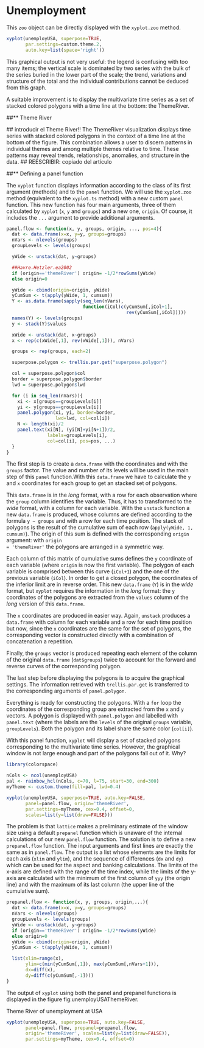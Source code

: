 #+PROPERTY:  session *R*
#+PROPERTY:  tangle yes

#+begin_src R :exports none
  setwd('~/Dropbox/chapman/book/')
  load('data/unemployUSA.RData')
#+end_src

* Unemployment


This =zoo= object can be directly displayed with the =xyplot.zoo= method. 

#+begin_src R :results output graphics :exports both :file "~/Dropbox/chapman/book/figs/unemployUSAxyplot.pdf" 
  xyplot(unemployUSA, superpose=TRUE,
         par.settings=custom.theme.2,
         auto.key=list(space='right'))
#+end_src


This graphical output is not very useful: the legend is confusing with
too many items; the vertical scale is dominated by two series with the
bulk of the series buried in the lower part of the scale; the trend,
variations and structure of the total and the individual contributions
cannot be deduced from this graph.

A suitable improvement is to display the multivariate time series as a
set of stacked colored polygons with a time line at the bottom: the
ThemeRiver.

##** Theme River

## introducir el Theme River!!
\cite{Havre.Hetzler.ea2002} The ThemeRiver visualization displays
time series with stacked colored polygons in the context of a time
line at the bottom of the figure. This combination allows a user
to discern patterns in individual themes and among multiple themes
relative to time. These patterns may reveal trends, relationships,
anomalies, and structure in the data.
## REESCRIBIR: copiado del artículo


##** Defining a panel function

The =xyplot= function displays information according to the class
of its first argument (methods) and to the =panel= function. We
will use the =xyplot.zoo= method (equivalent to the =xyplot.ts=
method) with a new custom =panel= function.
This new function has four main arguments, three of them calculated by
=xyplot= (=x=, =y= and =groups=) and a new one, =origin=. Of
course, it includes the =...= argument to provide additional
arguments.

\index{Panel function}
\index{superpose.polygon@\texttt{superpose.polygon}}
\index{trellis.par.get@\texttt{trellis.par.get}}
\index{apply@\texttt{apply}}
\index{sapply@\texttt{sapply}}
\index{unstack@\texttt{unstack}}
\index{panel.text@\texttt{panel.text}}
\index{panel.polygon@\texttt{panel.polygon}}
#+begin_src R 
  panel.flow <- function(x, y, groups, origin, ..., pos=4){
    dat <- data.frame(x=x, y=y, groups=groups)
    nVars <- nlevels(groups)
    groupLevels <- levels(groups)
  
    yWide <- unstack(dat, y~groups)
  
    ##Havre.Hetzler.ea2002
    if (origin=='themeRiver') origin= -1/2*rowSums(yWide)
    else origin=0 
  
    yWide <- cbind(origin=origin, yWide)
    yCumSum <- t(apply(yWide, 1, cumsum))
    Y <- as.data.frame(sapply(seq_len(nVars),
                              function(iCol)c(yCumSum[,iCol+1],
                                              rev(yCumSum[,iCol]))))
    names(Y) <- levels(groups)
    y <- stack(Y)$values
  
    xWide <- unstack(dat, x~groups)
    x <- rep(c(xWide[,1], rev(xWide[,1])), nVars)
  
    groups <- rep(groups, each=2)
    
    superpose.polygon <- trellis.par.get("superpose.polygon")
  
    col = superpose.polygon$col
    border = superpose.polygon$border 
    lwd = superpose.polygon$lwd 
  
    for (i in seq_len(nVars)){
      xi <- x[groups==groupLevels[i]]
      yi <- y[groups==groupLevels[i]]
      panel.polygon(xi, yi, border=border,
                    lwd=lwd, col=col[i])
      N <- length(xi)/2
      panel.text(xi[N], (yi[N]+yi[N+1])/2,
                 labels=groupLevels[i],
                 col=col[i], pos=pos, ...)
    }
  }
#+end_src

The first step is to create a =data.frame= with the coordinates
and with the =groups= factor. The value and number of its levels
will be used in the main step of this =panel= function.With this
=data.frame= we have to calculate the =y= and =x= coordinates for
each group to get an stacked set of polygons.

This =data.frame= is in the /long/ format, with a row for each
observation where the =group= column identifies the
variable. Thus, it has to transformed to the /wide/ format, with a
column for each variable. With the =unstack= function a new
=data.frame= is produced, whose columns are defined according to
the formula =y ~ groups= and with a row for each time
position. The stack of polygons is the result of the cumulative
sum of each row (=apply(yWide, 1, cumsum)=). The origin of this sum
is defined with the corresponding =origin= argument: with =origin
= 'themeRiver'= the polygons are arranged in a symmetric way.

Each column of this matrix of cumulative sums defines the =y=
coordinate of each variable (where =origin= is now the first
variable). The polygon of each variable is comprised between this
curve (=iCol+1=) and the one of the previous variable (=iCol=). In
order to get a closed polygon, the coordinates of the inferior
limit are in reverse order. This new =data.frame= (=Y=) is in the
/wide/ format, but =xyplot= requires the information in the /long/
format: the =y= coordinates of the polygons are extracted from the
=values= column of the /long/ version of this =data.frame=.

The =x= coordinates are produced in easier way. Again, =unstack=
produces a =data.frame= with column for each variable and a row
for each time position but now, since the =x= coordinates are the same
for the set of polygons, the corresponding vector is constructed
directly with a combination of concatenation a repetition.

Finally, the =groups= vector is produced repeating each element of
the column of the original =data.frame= (=dat$groups=) twice to
account for the forward and reverse curves of the corresponding
polygon.

The last step before displaying the polygons is to acquire the
graphical settings. The information retrieved with
=trellis.par.get= is transferred to the corresponding arguments of
=panel.polygon=.

Everything is ready for constructing the polygons. With a =for=
loop the coordinates of the corresponding group are extracted from
the =x= and =y= vectors. A polygon is displayed with
=panel.polygon= and labelled with =panel.text= (where the labels
are the =levels= of the original =groups= variable,
=groupLevels=). Both the polygon and its label share the same
color (=col[i]=).

With this panel function, =xyplot= will display a set of stacked
polygons corresponding to the multivariate time series. However,
the graphical window is not large enough and part of the polygons
fall out of it. Why?


#+begin_src R :results output graphics :exports both :file "~/Dropbox/chapman/book/figs/ThemeRiverError.pdf" 
  library(colorspace)
  
  nCols <- ncol(unemployUSA)
  pal <- rainbow_hcl(nCols, c=70, l=75, start=30, end=300)
  myTheme <- custom.theme(fill=pal, lwd=0.4)
  
  xyplot(unemployUSA, superpose=TRUE, auto.key=FALSE,
         panel=panel.flow, origin='themeRiver',
         par.settings=myTheme, cex=0.4, offset=0,
         scales=list(y=list(draw=FALSE)))
#+end_src

The problem is that =lattice= makes a preliminary estimate of the
window size using a default =prepanel= function which is unaware
of the internal calculations of our new =panel.flow= function. The
solution is to define a new =prepanel.flow= function. The input
arguments and first lines are exactly the same as in
=panel.flow=. The output is a list whose elements are the limits
for each axis (=xlim= and =ylim=), and the sequence of differences
(=dx= and =dy=) which can be used for the aspect and banking
calculations. The limits of the x-axis are defined with the range
of the time index, while the limits of the y-axis are calculated
with the minimum of the first column of =yyy= (the origin line)
and with the maximum of its last column (the upper line of the
cumulative sum).

#+begin_src R 
  prepanel.flow <- function(x, y, groups, origin,...){
    dat <- data.frame(x=x, y=y, groups=groups)
    nVars <- nlevels(groups)
    groupLevels <- levels(groups)
    yWide <- unstack(dat, y~groups)
    if (origin=='themeRiver') origin= -1/2*rowSums(yWide)
    else origin=0
    yWide <- cbind(origin=origin, yWide)
    yCumSum <- t(apply(yWide, 1, cumsum))
  
    list(xlim=range(x),
         ylim=c(min(yCumSum[,1]), max(yCumSum[,nVars+1])),
         dx=diff(x),
         dy=diff(c(yCumSum[,-1])))
  }
#+end_src

The output of =xyplot= using both the panel and prepanel functions
is displayed in the figure fig:unemployUSAThemeRiver.

#+CAPTION: Theme River of unemployment at USA
#+LABEL: fig:unemployUSAThemeRiver
#+begin_src R :results output graphics :exports both :file "/home/oscar/Dropbox/chapman/book/figs/unemployUSAThemeRiver.pdf" 
  xyplot(unemployUSA, superpose=TRUE, auto.key=FALSE,
         panel=panel.flow, prepanel=prepanel.flow,
         origin='themeRiver', scales=list(y=list(draw=FALSE)),
         par.settings=myTheme, cex=0.4, offset=0)
#+end_src
